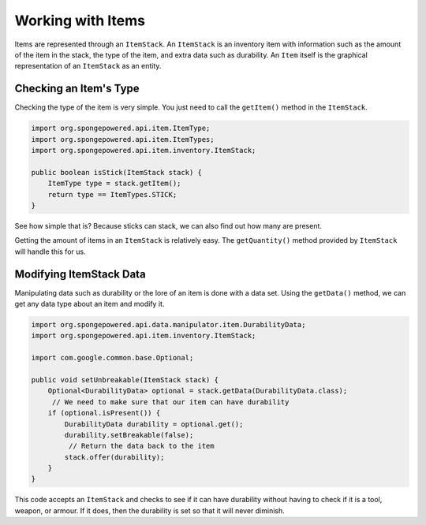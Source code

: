 ==================
Working with Items
==================

Items are represented through an ``ItemStack``. An ``ItemStack`` is an inventory item with information such as the amount of the item in the stack, the type of the item, and extra data such as durability. An ``Item`` itself is the graphical representation of an ``ItemStack`` as an entity.

Checking an Item's Type
~~~~~~~~~~~~~~~~~~~~~~~

Checking the type of the item is very simple. You just need to call the ``getItem()`` method in the ``ItemStack``.

.. code-block:: java

    import org.spongepowered.api.item.ItemType;
    import org.spongepowered.api.item.ItemTypes;
    import org.spongepowered.api.item.inventory.ItemStack;
    
    public boolean isStick(ItemStack stack) {
        ItemType type = stack.getItem();
        return type == ItemTypes.STICK;
    }
    
See how simple that is? Because sticks can stack, we can also find out how many are present.

Getting the amount of items in an ``ItemStack`` is relatively easy. The ``getQuantity()`` method provided by ``ItemStack`` will handle this for us.

Modifying ItemStack Data
~~~~~~~~~~~~~~~~~~~~~~~~

Manipulating data such as durability or the lore of an item is done with a data set. Using the ``getData()`` method, we can get any data type about an item and modify it.

.. code-block:: java

    import org.spongepowered.api.data.manipulator.item.DurabilityData;
    import org.spongepowered.api.item.inventory.ItemStack;
    
    import com.google.common.base.Optional;

    public void setUnbreakable(ItemStack stack) {
        Optional<DurabilityData> optional = stack.getData(DurabilityData.class);
         // We need to make sure that our item can have durability
        if (optional.isPresent()) {
            DurabilityData durability = optional.get();
            durability.setBreakable(false);
             // Return the data back to the item
            stack.offer(durability);
        }
    }
    
This code accepts an ``ItemStack`` and checks to see if it can have durability without having to check if it is a tool, weapon, or armour. If it does, then the durability is set so that it will never diminish.